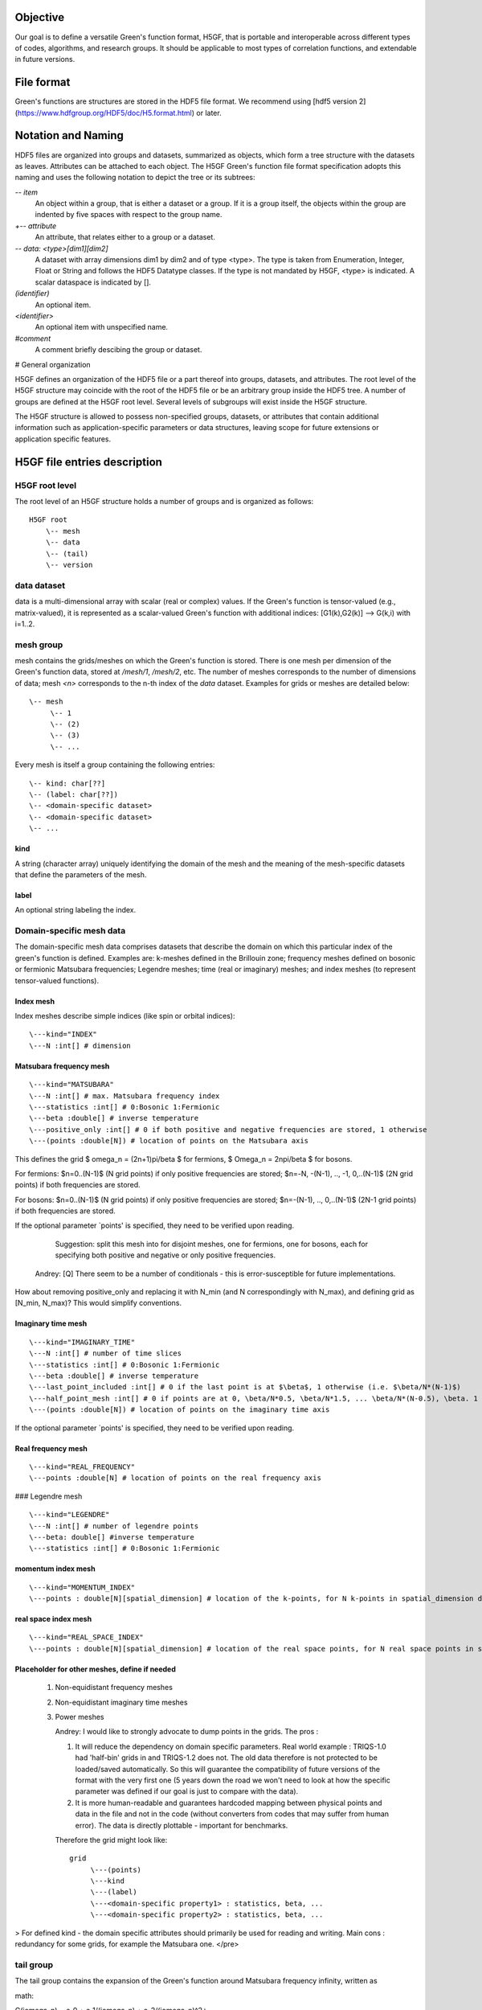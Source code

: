 Objective
=========

Our goal is to define a versatile Green's function format, H5GF,  that is portable and interoperable across different types of codes, algorithms, and research groups. It should be applicable to most types of correlation functions, and extendable in future versions. 

File format
===========

Green's functions are structures are stored in the HDF5 file format. We recommend using [hdf5 version 2](https://www.hdfgroup.org/HDF5/doc/H5.format.html) or later.

Notation and Naming
===================

HDF5 files are organized into groups and datasets, summarized as objects, which form a tree structure with the datasets as leaves. Attributes can be attached to each object. The H5GF Green's function file format specification adopts this naming and uses the following notation to depict the tree or its subtrees:


`\-- item`
    An object within a group, that is either a dataset or a group. If it is a group itself, the objects within the group are indented by five spaces with respect to the group name.

`+-- attribute`
    An attribute, that relates either to a group or a dataset.

`\-- data: <type>[dim1][dim2]`
    A dataset with array dimensions dim1 by dim2 and of type <type>. The type is taken from Enumeration, Integer, Float or String and follows the HDF5 Datatype classes. If the type is not mandated by H5GF, <type> is indicated. A scalar dataspace is indicated by [].

`(identifier)`
    An optional item.

`<identifier>`
    An optional item with unspecified name. 

`#comment`
   A comment briefly descibing the group or dataset.

# General organization

H5GF defines an organization of the HDF5 file or a part thereof into groups, datasets, and attributes. The root level of the H5GF structure may coincide with the root of the HDF5 file or be an arbitrary group inside the HDF5 tree. A number of groups are defined at the H5GF root level. Several levels of subgroups will exist inside the H5GF structure.

The H5GF structure is allowed to possess non-specified groups, datasets, or attributes that contain additional information such as application-specific parameters or data structures, leaving scope for future extensions or application specific features.


H5GF file entries description
=============================

H5GF root level
---------------

The root level of an H5GF structure holds a number of groups and is organized as follows::

    H5GF root
        \-- mesh
        \-- data 
        \-- (tail)
        \-- version

data dataset
------------

data is a multi-dimensional array with scalar (real or complex) values.
If the Green's function is tensor-valued (e.g., matrix-valued), it is represented as a scalar-valued Green's function with additional indices: [G1(k),G2(k)] --> G(k,i) with i=1..2.

mesh group
----------

mesh contains the grids/meshes on which the Green's function is stored. There is one mesh per dimension of the Green's function data, stored at `/mesh/1`, `/mesh/2`, etc. The number of meshes corresponds to the number of dimensions of data; mesh `<n>` corresponds to the n-th index of the `data` dataset. Examples for grids or meshes are detailed below::

    \-- mesh
         \-- 1
         \-- (2)
         \-- (3)
         \-- ...

Every mesh is itself a group containing the following entries::

     \-- kind: char[??]
     \-- (label: char[??])
     \-- <domain-specific dataset>
     \-- <domain-specific dataset>
     \-- ...

kind
~~~~

A string (character array) uniquely identifying the domain of the mesh and the meaning of the mesh-specific datasets that define the parameters of the mesh.

label
~~~~~
An optional string labeling the index.

Domain-specific mesh data
-------------------------

The domain-specific mesh data comprises datasets that describe the domain on which this particular index of the green's function is defined. Examples are:  k-meshes defined in the Brillouin zone; frequency meshes defined on bosonic or fermionic Matsubara frequencies; Legendre meshes; time (real or imaginary) meshes; and index meshes (to represent tensor-valued functions).

Index mesh
~~~~~~~~~~

Index meshes describe simple indices (like spin or orbital indices)::

      \---kind="INDEX"
      \---N :int[] # dimension

Matsubara frequency mesh
~~~~~~~~~~~~~~~~~~~~~~~~

::

    \---kind="MATSUBARA"
    \---N :int[] # max. Matsubara frequency index
    \---statistics :int[] # 0:Bosonic 1:Fermionic
    \---beta :double[] # inverse temperature
    \---positive_only :int[] # 0 if both positive and negative frequencies are stored, 1 otherwise
    \---(points :double[N]) # location of points on the Matsubara axis

This defines the grid $ \omega_n = (2n+1)\pi/\beta $ for fermions, $ \Omega_n = 2n\pi/\beta $ for bosons.

For fermions: $n=0..(N-1)$ (N grid points) if only positive frequencies are stored; $n=-N, -(N-1), .., -1, 0,..(N-1)$ (2N grid points) if both frequencies are stored. 

For bosons:  $n=0..(N-1)$ (N grid points) if only positive frequencies are stored; $n=-(N-1), .., 0,..(N-1)$ (2N-1 grid points) if both frequencies are stored.

If the optional parameter `points' is specified, they need to be verified upon reading.

     Suggestion: split this mesh into for disjoint meshes, one for fermions, one for bosons, each for specifying both positive and negative or only positive frequencies.

    Andrey: [Q] There seem to be a number of conditionals  - this is error-susceptible for future implementations.
How about removing positive_only and replacing it with N_min (and N correspondingly with N_max), and defining grid as [N_min, N_max)? This would simplify conventions.

Imaginary time mesh
~~~~~~~~~~~~~~~~~~~

::

    \---kind="IMAGINARY_TIME"
    \---N :int[] # number of time slices
    \---statistics :int[] # 0:Bosonic 1:Fermionic
    \---beta :double[] # inverse temperature
    \---last_point_included :int[] # 0 if the last point is at $\beta$, 1 otherwise (i.e. $\beta/N*(N-1)$)     
    \---half_point_mesh :int[] # 0 if points are at 0, \beta/N*0.5, \beta/N*1.5, ... \beta/N*(N-0.5), \beta. 1 if points are at 0, \beta/N, 2\beta/N, ...
    \---(points :double[N]) # location of points on the imaginary time axis

If the optional parameter `points' is specified, they need to be verified upon reading.

Real frequency mesh
~~~~~~~~~~~~~~~~~~~

::

    \---kind="REAL_FREQUENCY"
    \---points :double[N] # location of points on the real frequency axis

### Legendre mesh

::

    \---kind="LEGENDRE"
    \---N :int[] # number of legendre points
    \---beta: double[] #inverse temperature
    \---statistics :int[] # 0:Bosonic 1:Fermionic

momentum index mesh
~~~~~~~~~~~~~~~~~~~

::

    \---kind="MOMENTUM_INDEX"
    \---points : double[N][spatial_dimension] # location of the k-points, for N k-points in spatial_dimension dimensions. The entries of this matrix specify the location of the points in the Brillouin zone.


real space index mesh
~~~~~~~~~~~~~~~~~~~~~

::

    \---kind="REAL_SPACE_INDEX"
    \---points : double[N][spatial_dimension] # location of the real space points, for N real space points in spatial_dimension dimensions. The entries of this matrix specify the location of the points in the Brillouin zone.

Placeholder for other meshes, define if needed
~~~~~~~~~~~~~~~~~~~~~~~~~~~~~~~~~~~~~~~~~~~~~~

 1. Non-equidistant frequency meshes
 2. Non-equidistant imaginary time meshes
 3. Power meshes

    Andrey: I would like to strongly advocate to dump points in the grids. The pros : 

    1. It will reduce the dependency on domain specific parameters. Real world example : TRIQS-1.0 had 'half-bin' grids in and TRIQS-1.2 does not. The old data therefore is not protected to be loaded/saved automatically. So this will guarantee the compatibility of future versions of the format with the very first one (5 years down the road we won't need to look at how the specific parameter was defined if our goal is just to compare with the data).

    2. It is more human-readable and guarantees hardcoded mapping between physical points and data in the file and not in the code (without converters from codes that may suffer from human error). The data is directly plottable - important for benchmarks.  

    Therefore the grid might look like::
    
         grid
              \---(points)
              \---kind 
              \---(label)
              \---<domain-specific property1> : statistics, beta, ...
              \---<domain-specific property2> : statistics, beta, ...
    

> For defined kind - the domain specific attributes should primarily be used for reading and writing. 
Main cons : redundancy for some grids, for example the Matsubara one. 
</pre>

tail group
----------
The tail group contains the expansion of the Green's function around Matsubara frequency infinity, written as

math::

G(i\omega_n) = c_0 + c_1/(i\omega_n) + c_2/(i\omega_n)^2+...

High frequency tails are only defined if there is only one Matsubara/imaginary time/ real time/ real frequency axis. They are not defined for multiple-frequency vertex functions.

For single frequency Green's functions, the tails are stored as matrices with dimensionality equal to the number of non-frequency indices.
 
 ::
 
    \-- (tail)
         \-- descriptor: string="INFINITY_POLE"
         \-- (0) # c_0 matrix
         \-- (1) # c_1 matrix
         \-- (2) # c_2 matrix
         \-- (3) # c_3 matrix
         \-- (...)

For Green's functions which are not stored in Matsubara frequencies, these coefficients describe the high frequency tails of the function transformed to Matsubara frequencies.

The descriptor specifies the type of high frequency expansion. For the numerically known high frequency behavior described here, it should be "INFINITY_POLE"

version
-------

::

    \-- version
        \-- major: int[]
        \-- minor: int[]
        \-- reference: string
        \-- originator: string

Version of the hdf5 specification this data file adheres to, with minor and major version. Current minor version is 1, current major version is 0. reference contains a string pointing to the URL of this document. Originator is a program specific string that describes the program that wrote this file.

Future extensions
=================
Future versions of this document may introduce new meshes and tail formats. Existing meshes and tail formats will only be changed at each major release version. 
Backward compatibility is maintained between minor versions. 
